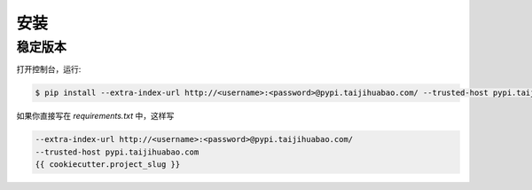 .. highlight:: shell

============
安装
============



稳定版本
--------------

打开控制台，运行:

.. code-block:: console

    $ pip install --extra-index-url http://<username>:<password>@pypi.taijihuabao.com/ --trusted-host pypi.taijihuabao.com {{ cookiecutter.project_slug }}

如果你直接写在 `requirements.txt` 中，这样写

.. code-block:: ini

    --extra-index-url http://<username>:<password>@pypi.taijihuabao.com/
    --trusted-host pypi.taijihuabao.com
    {{ cookiecutter.project_slug }}
